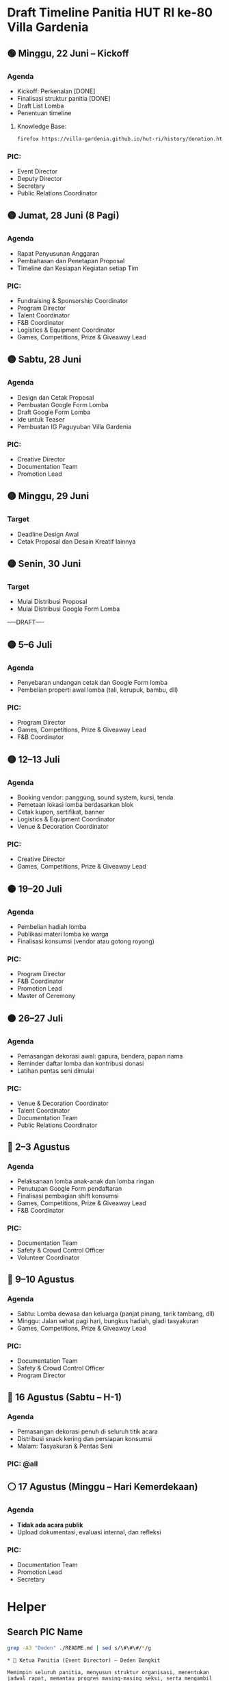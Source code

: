 * Draft Timeline Panitia HUT RI ke-80 Villa Gardenia

** 🟢 Minggu, 22 Juni – Kickoff
*** Agenda
- Kickoff: Perkenalan [DONE]
- Finalisasi struktur panitia [DONE]
- Draft List Lomba
- Penentuan timeline
**** Knowledge Base:
#+begin_src bash :results none
firefox https://villa-gardenia.github.io/hut-ri/history/donation.html
#+end_src

*** PIC:
- Event Director
- Deputy Director
- Secretary
- Public Relations Coordinator


** 🟡 Jumat, 28 Juni (8 Pagi)
*** Agenda
- Rapat Penyusunan Anggaran
- Pembahasan dan Penetapan Proposal
- Timeline dan Kesiapan Kegiatan setiap Tim
*** PIC:
- Fundraising & Sponsorship Coordinator
- Program Director
- Talent Coordinator
- F&B Coordinator
- Logistics & Equipment Coordinator
- Games, Competitions, Prize & Giveaway Lead

** 🟡 Sabtu, 28 Juni
*** Agenda
- Design dan Cetak Proposal
- Pembuatan Google Form Lomba
- Draft Google Form Lomba
- Ide untuk Teaser
- Pembuatan IG Paguyuban Villa Gardenia
*** PIC:
- Creative Director
- Documentation Team
- Promotion Lead


** 🟡 Minggu, 29 Juni
*** Target
- Deadline Design Awal
- Cetak Proposal dan Desain Kreatif lainnya


** 🟡 Senin, 30 Juni
*** Target
- Mulai Distribusi Proposal
- Mulai Distribusi Google Form Lomba

-----DRAFT----


** 🟡 5–6 Juli
*** Agenda
- Penyebaran undangan cetak dan Google Form lomba
- Pembelian properti awal lomba (tali, kerupuk, bambu, dll)
*** PIC:
- Program Director
- Games, Competitions, Prize & Giveaway Lead
- F&B Coordinator


** 🟡 12–13 Juli
*** Agenda
- Booking vendor: panggung, sound system, kursi, tenda
- Pemetaan lokasi lomba berdasarkan blok
- Cetak kupon, sertifikat, banner
- Logistics & Equipment Coordinator
- Venue & Decoration Coordinator
*** PIC:
- Creative Director
- Games, Competitions, Prize & Giveaway Lead


** 🟠 19–20 Juli
*** Agenda
- Pembelian hadiah lomba
- Publikasi materi lomba ke warga
- Finalisasi konsumsi (vendor atau gotong royong)
*** PIC:
- Program Director
- F&B Coordinator
- Promotion Lead
- Master of Ceremony


** 🟠 26–27 Juli
*** Agenda
- Pemasangan dekorasi awal: gapura, bendera, papan nama
- Reminder daftar lomba dan kontribusi donasi
- Latihan pentas seni dimulai
*** PIC:
- Venue & Decoration Coordinator
- Talent Coordinator
- Documentation Team
- Public Relations Coordinator


** 🔴 2–3 Agustus
*** Agenda
- Pelaksanaan lomba anak-anak dan lomba ringan
- Penutupan Google Form pendaftaran
- Finalisasi pembagian shift konsumsi
- Games, Competitions, Prize & Giveaway Lead
- F&B Coordinator
*** PIC:
- Documentation Team
- Safety & Crowd Control Officer
- Volunteer Coordinator


** 🔴 9–10 Agustus
*** Agenda
- Sabtu: Lomba dewasa dan keluarga (panjat pinang, tarik tambang, dll)
- Minggu: Jalan sehat pagi hari, bungkus hadiah, gladi tasyakuran
- Games, Competitions, Prize & Giveaway Lead
*** PIC:
- Documentation Team
- Safety & Crowd Control Officer
- Program Director


** 🔴 16 Agustus (Sabtu – H-1)
*** Agenda
- Pemasangan dekorasi penuh di seluruh titik acara
- Distribusi snack kering dan persiapan konsumsi
- Malam: Tasyakuran & Pentas Seni
*** PIC: @all


** ⚪ 17 Agustus (Minggu – Hari Kemerdekaan)
*** Agenda
- *Tidak ada acara publik*
- Upload dokumentasi, evaluasi internal, dan refleksi
*** PIC:
- Documentation Team
- Promotion Lead
- Secretary


* Helper

** Search PIC Name

#+name: PIC Name
#+begin_src bash :results output :wrap example
grep -A3 "Deden" ./README.md | sed s/\#\#\#/*/g
#+end_src

#+RESULTS: PIC Name
#+begin_example
,* 👤 Ketua Panitia (Event Director) – Deden Bangkit

Memimpin seluruh panitia, menyusun struktur organisasi, menentukan jadwal rapat, memantau progres masing-masing seksi, serta mengambil keputusan strategis yang mendukung kelancaran acara.

#+end_example

** Search Message

#+name: Search Message
#+begin_src bash :results output :wrap example
grep "ZZZ" ~/Documents/VG/WhatsappChat/180625-last-clean-chat.csv
#+end_src

#+RESULTS: Search Message
#+begin_example
#+end_example


* List Kegiatan
** Program Director
*** Pengukuran Venue -> Sudah
*** Layout Venue -> TBC Pak Dhany
*** Deadline Data List Penampil -> Pak Irul, kordinasi dengan Pak Puput dan Pak Ega
*** Rundown Acara -> Pak Irul + Bu Helena
*** Kordinasi dengan MC -> Pak Irul, Bu Diana, dan Bu Helena
*** Layout Dekorasi -> Pak Phutut
** Talent Coodinator
*** Google Form untuk disebar Group Warga -> Pak Puput
*** Desain Poster untuk pendaftaran pengisi acara -> Pak Puput, Pak Breny
*** Distribusi Form dan Poster -> Bu Helena dan Pak Valen Seniman
*** Final List Band Performer -> Pak Puput
*** Final List Angklung Performer -> Pak Puput
*** Final List Pengisi Acara Bebas -> Pak Puput
*** Latihan Angklung Performance -> Pak Puput & Bu Helena
** Stage Manager
*** Konfirmasi Rundown Acara -> Bu Helena & Pak Irul
** Games, Competition and Doorprize
*** Belanja Perlengkapan Lomba -> Bu Diana, Pak Bayu
*** Belanja Hadiah -> Bu Diana
*** Google Form Pendaftaran Lomba -> Bu Diana, Pak Deden
*** Membuat Rute Jalan Sehat -> Bu Rani, Pak Phutut
*** Penutupan Pendaftaran -> Bu Diana
*** Pembungkusan Hadiah -> Bu Diana
** F&B
*** Mencoba Produk Vendor (Makanan, Es) -> Bu Eka
*** Finalisasi Pilihan Vendor
*** Pelunasan Pembayaran ke Vendor
*** Mempersiapkan Konsumsi Lomba Menghias Sepeda
*** Mempersiapkan Konsumsi Lomba Jalan Sehat
*** Mempersiapkan Konsumsi Tirakatan
** Logistic
*** Beli Bambu -> Bu Diana, Pak Bayu
*** Set Venue Lomba Gebuk Bantal -> Bu Diana, Pak Bayu
*** Set Venue Lomba Kerupuk -> Bu Diana, Pak Bayu
*** Set Venue Lomba Pecah Air -> Bu Diana, Pak Bayu
*** Mengambil Meja TPA -> Pak Bayu, Edel, Wildan
*** Set Venue Tirakatan -> Pak Bayu, Wildan, Pak Dhany
*** Gotong Royong Warga Potong Bambu -> Pak Deden
** Venue & Dekorasi
*** Pembelian Dekorasi -> Pak Phutut
*** Pinjam Pot Warga -> Pak Phutut
*** Pembuatan Dekorasi Pemuda/i Relawan -> Pak Phutut, Wildan
*** Konfirmasi Photobooth -> Pak Phutut, Bu Putri
*** Set Venue Tirakatan -> Pak Phutut, Wildan
** Safety & Crowd Control
*** Memastikan alat komunikasi (HT) -> Pak Aldy, Pak Dhany
*** Memastikan tim sekuriti -> Pak Aldy
*** Blokade Setiap Lomba -> Edel
*** Blokade Venue Tirakatan -> Pak Aldy
*** Menjaga Venue -> Pak Aldy, Edel, Wildan
**
** Finance & Sponsorship
*** DP Tenda, Kursi, Sound System, Alat Band, Genset dan Lampu -> Pak Helmy, Bu Bulan, Pak Bayu, Pak Puput
*** Rapat Executive -> Pak Ari, Pak Deden, Pak Helmy
*** Analisis Pemasukan Sponsorship -> Pak Ari, Bu Bulan, Pak Deden, Pak Helmy
*** Distribusi Proposal -> Pak Ari, Bu Bulan
*** Laporan Distribusi -> Pak Ari, Bu Bulan
** Volunteer
*** Perkenalan -> Pak Deden, Wildan, Daffa
*** Kordinasi -> Wildan, Daffa, @all
** Tim Kreatif
*** Pembuatan Teaser -> Pak Taufik
*** List Desain -> Pak Breny, Pak Amir
*** Pembuatan Desain Promosi -> Pak Breny
*** Izin Pemasangan Baliho -> Pak Helmy
*** Pembuatan Desain Baliho -> Pak Breny
*** Pembuatan Akun Sosial Media Paguyuban -> Pak Taufik
*** Pembuatain Desain Backdrop -> Pak Breny
*** Dokumentasi Setiap Lomba -> Pak Amir
*** Editing Dokumentasi Setiap Lomba -> Pak Amir
** Public Relation
*** Kordinasi Pejabat Lingkungan -> Pak Arda
*** Mengirim Undangan -> Pak Arda, Wildan
*** Menyiapkan Buku Tamu -> Bu Wardah
*** Menyiapkan Tim Penerima Tamu -> Pak Arda, Wildan
*** Menerima Tamu Undangan -> Bu Wardah, Wildan
** Executive
*** Pembuatan dan Perilisan Proposal -> Pak Nanang
*** Rapat Anggota Panitia -> Pak Nanang
*** Rapat Materi Website -> Pak Deden, Pak Hemly
*** Update Website -> Pak Deden, Pak Nanang
*** Penetapan Timeline -> Pak Deden, Pak Nanang
*** Konfirmasi Donasi Masuk -> Pak Helmy
*** Konfirmasi Kas Keluar -> Pak Helmy
*** Pembukuan -> Pak Helmy, Pak Deden
